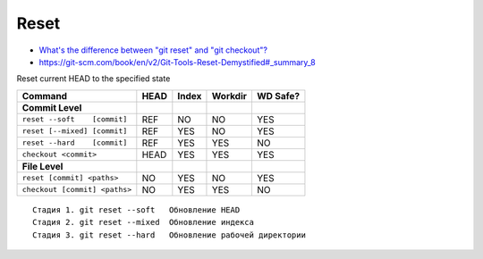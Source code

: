 
Reset
#####
* `What's the difference between "git reset" and "git checkout"? <https://stackoverflow.com/questions/3639342/whats-the-difference-between-git-reset-and-git-checkout>`_
* https://git-scm.com/book/en/v2/Git-Tools-Reset-Demystified#_summary_8

Reset current HEAD to the specified state

.. .. image:: imgs/reset-commit.png
..   :width: 49%
..   :target: https://marklodato.github.io/visual-git-guide/index-ru.html#reset

.. .. image:: imgs/reset.png
..   :width: 49%
..   :target: https://marklodato.github.io/visual-git-guide/index-ru.html#reset

.. .. image:: imgs/reset-files.png
..   :width: 49%
..   :target: https://marklodato.github.io/visual-git-guide/index-ru.html#reset

.. image:: imgs/reset-soft.png
  :width: 49%
  :target: https://git-scm.com/book/en/v2/Git-Tools-Reset-Demystified#_step_1_move_head

.. image:: imgs/reset-mixed.png
  :width: 49%
  :target: https://git-scm.com/book/en/v2/Git-Tools-Reset-Demystified#_step_2_updating_the_index_mixed

.. image:: imgs/reset-hard.png
  :width: 49%
  :target: https://git-scm.com/book/en/v2/Git-Tools-Reset-Demystified#_step_3_updating_the_working_directory_hard

.. image:: imgs/reset-path1.png
  :width: 49%
  :target: https://git-scm.com/book/en/v2/Git-Tools-Reset-Demystified#_reset_with_a_path

.. image:: imgs/reset-path3.png
  :width: 49%
  :target: https://git-scm.com/book/en/v2/Git-Tools-Reset-Demystified#_reset_with_a_path

.. image:: imgs/reset-checkout.png
  :width: 49%
  :target: https://git-scm.com/book/en/v2/Git-Tools-Reset-Demystified#_without_paths

=============================  ====  =====  =======  ========
Command                        HEAD  Index  Workdir  WD Safe?
=============================  ====  =====  =======  ========
**Commit Level**
``reset --soft    [commit]``   REF   NO     NO       YES
``reset [--mixed] [commit]``   REF   YES    NO       YES
``reset --hard    [commit]``   REF   YES    YES      NO
``checkout <commit>``          HEAD  YES    YES      YES
**File Level**
``reset [commit] <paths>``     NO    YES    NO       YES
``checkout [commit] <paths>``  NO    YES    YES      NO
=============================  ====  =====  =======  ========

::

    Стадия 1. git reset --soft   Обновление HEAD
    Стадия 2. git reset --mixed  Обновление индекса
    Стадия 3. git reset --hard   Обновление рабочей директории
